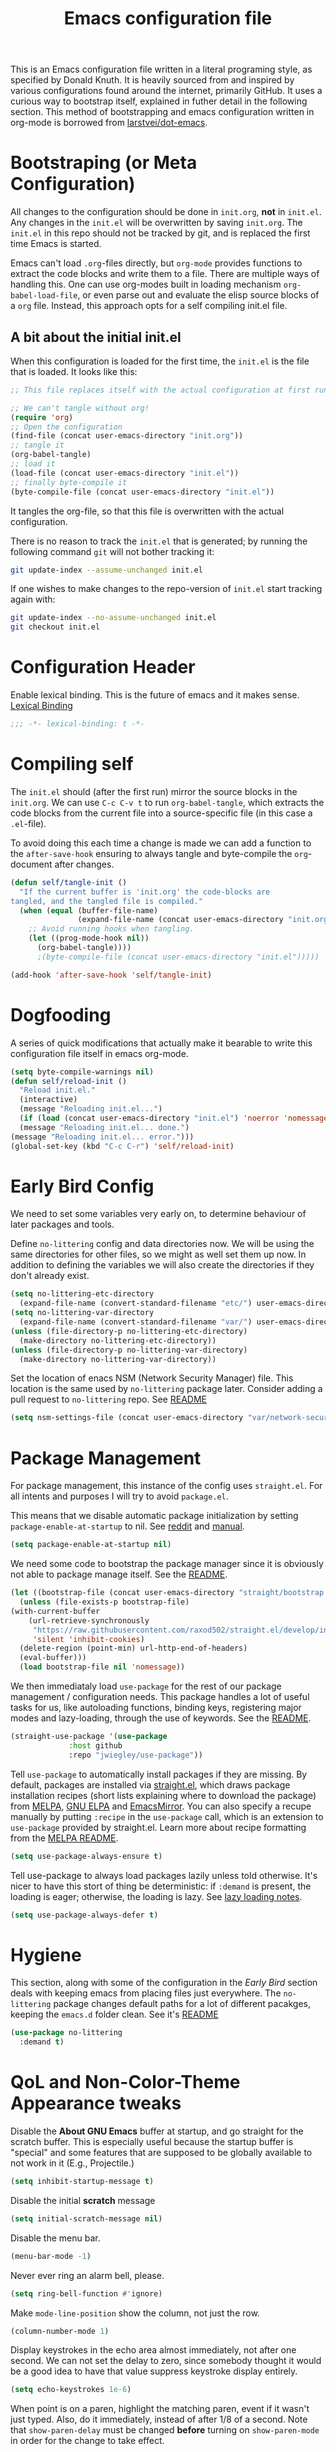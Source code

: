 #+TITLE: Emacs configuration file
#+BABEL: :cache yes
#+PROPERTY: header-args :tangle yes

This is an Emacs configuration file written in a literal programing style, as
specified by Donald Knuth. It is heavily sourced from and inspired by various
configurations found around the internet, primarily GitHub. It uses a curious
way to bootstrap itself, explained in futher detail in the following section.
This method of bootstrapping and emacs configuration written in org-mode is
borrowed from [[https://github.com/larstvei/dot-emacs][larstvei/dot-emacs]].

* Bootstraping (or Meta Configuration)

  All changes to the configuration should be done in =init.org=, *not* in
  =init.el=. Any changes in the =init.el= will be overwritten by saving
  =init.org=. The =init.el= in this repo should not be tracked by git, and
  is replaced the first time Emacs is started.

  Emacs can't load =.org=-files directly, but =org-mode= provides functions
  to extract the code blocks and write them to a file. There are multiple
  ways of handling this. One can use org-modes built in loading mechanism
  =org-babel-load-file=, or even parse out and evaluate the elisp source
  blocks of a =org= file. Instead, this approach opts for a self compiling
  init.el file.

** A bit about the initial init.el

   When this configuration is loaded for the first time, the ~init.el~ is
   the file that is loaded. It looks like this:

   #+BEGIN_SRC emacs-lisp :tangle no
     ;; This file replaces itself with the actual configuration at first run.

     ;; We can't tangle without org!
     (require 'org)
     ;; Open the configuration
     (find-file (concat user-emacs-directory "init.org"))
     ;; tangle it
     (org-babel-tangle)
     ;; load it
     (load-file (concat user-emacs-directory "init.el"))
     ;; finally byte-compile it
     (byte-compile-file (concat user-emacs-directory "init.el"))
   #+END_SRC

   It tangles the org-file, so that this file is overwritten with the actual
   configuration.

   There is no reason to track the =init.el= that is generated; by running
   the following command =git= will not bother tracking it:

   #+BEGIN_SRC sh :tangle no
     git update-index --assume-unchanged init.el
   #+END_SRC

   If one wishes to make changes to the repo-version of =init.el= start
   tracking again with:

   #+BEGIN_SRC sh :tangle no
     git update-index --no-assume-unchanged init.el
     git checkout init.el
   #+END_SRC

* Configuration Header

  Enable lexical binding. This is the future of emacs and it makes sense.
  [[https://www.emacswiki.org/emacs/DynamicBindingVsLexicalBinding][Lexical Binding]]

  #+BEGIN_SRC emacs-lisp
    ;;; -*- lexical-binding: t -*-
  #+END_SRC

* Compiling self

  The =init.el= should (after the first run) mirror the source blocks in
  the =init.org=. We can use =C-c C-v t= to run =org-babel-tangle=, which
  extracts the code blocks from the current file into a source-specific
  file (in this case a =.el=-file).

  To avoid doing this each time a change is made we can add a function to
  the =after-save-hook= ensuring to always tangle and byte-compile the
  =org=-document after changes.

  #+BEGIN_SRC emacs-lisp
    (defun self/tangle-init ()
      "If the current buffer is 'init.org' the code-blocks are
    tangled, and the tangled file is compiled."
      (when (equal (buffer-file-name)
                   (expand-file-name (concat user-emacs-directory "init.org")))
        ;; Avoid running hooks when tangling.
        (let ((prog-mode-hook nil))
          (org-babel-tangle))))
          ;(byte-compile-file (concat user-emacs-directory "init.el")))))

    (add-hook 'after-save-hook 'self/tangle-init)
  #+END_SRC

* Dogfooding

  A series of quick modifications that actually make it bearable to write
  this configuration file itself in emacs org-mode.

  #+BEGIN_SRC emacs-lisp
    (setq byte-compile-warnings nil)
    (defun self/reload-init ()
      "Reload init.el."
      (interactive)
      (message "Reloading init.el...")
      (if (load (concat user-emacs-directory "init.el") 'noerror 'nomessage)
	  (message "Reloading init.el... done.")
	(message "Reloading init.el... error.")))
    (global-set-key (kbd "C-c C-r") 'self/reload-init)
  #+END_SRC

* Early Bird Config

  We need to set some variables very early on, to determine
  behaviour of later packages and tools.
  
  Define =no-littering= config and data directories now. We will
  be using the same directories for other files, so we might
  as well set them up now. In addition to defining the variables
  we will also create the directories if they don't already exist.
  
  #+BEGIN_SRC emacs-lisp
    (setq no-littering-etc-directory
	  (expand-file-name (convert-standard-filename "etc/") user-emacs-directory))
    (setq no-littering-var-directory
	  (expand-file-name (convert-standard-filename "var/") user-emacs-directory))
    (unless (file-directory-p no-littering-etc-directory)
      (make-directory no-littering-etc-directory))
    (unless (file-directory-p no-littering-var-directory)
      (make-directory no-littering-var-directory))
  #+END_SRC
  
  Set the location of enacs NSM (Network Security Manager) file.
  This location is the same used by =no-littering= package later.
  Consider adding a pull request to =no-littering= repo. See [[https://github.com/raxod502/no-littering][README]]
  
  #+BEGIN_SRC emacs-lisp
    (setq nsm-settings-file (concat user-emacs-directory "var/network-security.data"))
  #+END_SRC

* Package Management

  For package management, this instance of the config uses =straight.el=.
  For all intents and purposes I will try to avoid =package.el=.
  
  This means that we disable automatic package initialization by setting
  =package-enable-at-startup= to nil. See [[https://www.reddit.com/r/emacs/comments/1rdstn/set_packageenableatstartup_to_nil_for_slightly/][reddit]] and [[https://www.gnu.org/software/emacs/manual/html_node/elisp/Packaging-Basics.html][manual]].
  
  #+BEGIN_SRC emacs-lisp
    (setq package-enable-at-startup nil)
  #+END_SRC
  
  We need some code to bootstrap the package manager since it is obviously
  not able to package manage itself. See the [[https://github.com/raxod502/straight.el][README]].
  
  #+BEGIN_SRC emacs-lisp
    (let ((bootstrap-file (concat user-emacs-directory "straight/bootstrap.el")))
      (unless (file-exists-p bootstrap-file)
	(with-current-buffer
	    (url-retrieve-synchronously
	     "https://raw.githubusercontent.com/raxod502/straight.el/develop/install.el"
	     'silent 'inhibit-cookies)
	  (delete-region (point-min) url-http-end-of-headers)
	  (eval-buffer)))
      (load bootstrap-file nil 'nomessage))
  #+END_SRC
  
  We then immediataly load =use-package= for the rest of our
  package management / configuration needs. This package handles
  a lot of useful tasks for us, like autoloading functions, binding
  keys, registering major modes and lazy-loading, through the use
  of keywords. See the [[https://github.com/jwiegley/use-package][README]].
  
  #+BEGIN_SRC emacs-lisp
    (straight-use-package '(use-package
			     :host github
			     :repo "jwiegley/use-package"))
  #+END_SRC
  
  Tell =use-package= to automatically install packages if they are
  missing. By default, packages are installed via [[https://github.com/raxod502/straight.el][straight.el]],
  which draws package installation recipes (short lists explaining
  where to download the package) from [[http://melpa.org][MELPA]], [[https://elpa.gnu.org/][GNU ELPA]] and
  [[https://emacsmirror.net/][EmacsMirror]]. You can also specify a recupe manually by putting
  =:recipe= in the =use-package= call, which is an extension to
  =use-package= provided by straight.el. Learn more about recipe
  formatting from the [[https://github.com/melpa/melpa#recipe-format][MELPA README]].
  
  #+BEGIN_SRC emacs-lisp
    (setq use-package-always-ensure t)
  #+END_SRC
  
  Tell use-package to always load packages lazily unless told
  otherwise. It's nicer to have this stort of thing be deterministic:
  if =:demand= is present, the loading is eager; otherwise, the
  loading is lazy. See [[https://github.com/jwiegley/use-package#notes-about-lazy-loading][lazy loading notes]].
  
  #+BEGIN_SRC emacs-lisp
    (setq use-package-always-defer t)
  #+END_SRC

* Hygiene

  This section, along with some of the configuration in the
  [[Early Bird]] section deals with keeping emacs from placing files
  just everywhere. The =no-littering= package changes default paths
  for a lot of different pacakges, keeping the =emacs.d= folder clean.
  See it's [[https://github.com/raxod502/no-littering][README]]
  
  #+BEGIN_SRC emacs-lisp
    (use-package no-littering
      :demand t)
  #+END_SRC
  
* QoL and Non-Color-Theme Appearance tweaks

  Disable the *About GNU Emacs* buffer at startup, and go straight
  for the scratch buffer. This is especially useful because the
  startup buffer is "special" and some features that are supposed
  to be globally available to not work in it (E.g., Projectile.)
  #+BEGIN_SRC emacs-lisp
    (setq inhibit-startup-message t)
  #+END_SRC
  
  Disable the initial *scratch* message
  #+BEGIN_SRC emacs-lisp
    (setq initial-scratch-message nil)
  #+END_SRC
  
  Disable the menu bar.
  #+BEGIN_SRC emacs-lisp
    (menu-bar-mode -1)
  #+END_SRC
  
  Never ever ring an alarm bell, please.
  #+BEGIN_SRC emacs-lisp
    (setq ring-bell-function #'ignore)
  #+END_SRC
  
  Make =mode-line-position= show the column, not just the row.
  #+BEGIN_SRC emacs-lisp
    (column-number-mode 1)
  #+END_SRC
  
  Display keystrokes in the echo area almost immediately, not after
  one second. We can not set the delay to zero, since somebody thought
  it would be a good idea to have that value suppress keystroke
  display entirely.
  #+BEGIN_SRC emacs-lisp
    (setq echo-keystrokes 1e-6)
  #+END_SRC
  
  When point is on a paren, highlight the matching paren, event if it
  wasn't just typed. Also, do it immediately, instead of after 1/8 of
  a second. Note that =show-paren-delay= must be changed *before*
  turning on =show-paren-mode= in order for the change to take effect.
  #+BEGIN_SRC emacs-lisp
    (setq show-paren-delay 0)
    (show-paren-mode t)
  #+END_SRC
  
  Automatically revert files that were changed on disk, if they have
  not been modified in Emacs since last time they were saved. Turn the
  delay on auto-reloading down from 5 seconds to 1 second. We have to
  do this before turning on =auto-revert-mode= for the change to take
  effect. The setting could be set through =customize-set-variable=,
  but apparently that is slow enough to show up in profiling.
  
  Auto reverting can be expanded more, to only revert visible
  buffers, disable user confirmation and other tweaks.
  See a [[https://github.com/raxod502/radian/blob/master/radian-emacs/radian-revert.el][sample implementation]] of these features.
  #+BEGIN_SRC emacs-lisp
    (setq auto-revert-interval 1)
    (global-auto-revert-mode 1)
  #+END_SRC
  
** Custom mode-line
   
   The following code is taken, almost unmodified, from the
   brilliant emacs setup of [[https://github.com/raxod502/radian][radox502]].
   
   #+BEGIN_SRC emacs-lisp
     ;;; The following code customizes the mode bar to something like:
     ;;; [*] init.el        96% (2410,30)  [radian:master*]  (Emacs-Lisp Paredit AggrIndent)

     (defun custom/mode-line-buffer-modified ()
       "Return a mode line construct indicating buffer modification status.
     This is [*] if the buffer has been modified and whitespace
     otherwise. (Non-file-visiting buffers are never considered to be
     modified.) It is shown in the same color as the buffer name, i.e.
     `mode-line-buffer-id'."
       (propertize (if (and (buffer-modified-p)
			    (buffer-file-name))
		       "[*]" "   ")
		   ;; Make sure to show it in the same color as the buffer
		   ;; name.
		   'face 'mode-line-buffer-id))

     ;; Normally the buffer name is right-padded with whitespace until it
     ;; is at least 12 characters. This is a waste of space, so we
     ;; eliminate the padding here.
     (setq-default mode-line-buffer-identification
		   (propertized-buffer-identification "%b"))

     (defvar-local custom/mode-line-project-and-branch nil
       "Mode line construct showing Projectile project and Git status.
     The format is [project:branch*], where the * is shown if the
     working directory is dirty. Either component can be missing; this
     might happen if Projectile is not installed or if the project is
     not version-controlled with Git. If nothing should be displayed,
     this variable is set to nil.
     This variable is actually only a cached value; it is set by
     `custom/compute-mode-line-project-and-branch' for performance
     reasons.")

     ;; Don't clear the cache when switching major modes (or using M-x
     ;; normal-mode).
     (put 'custom/mode-line-project-and-branch 'permanent-local t)

     (defun custom/compute-mode-line-project-and-branch ()
       (let ((old custom/mode-line-project-and-branch)
	     (new
	      (let* (;; Don't insist on having Projectile loaded.
		     (project-name (when (featurep 'projectile)
				     (projectile-project-name)))
		     ;; Projectile returns "-" to mean "no project". I'm
		     ;; still wondering what happens if someone makes a
		     ;; project named "-".
		     (project-name (unless (equal project-name "-")
				     project-name))
		     ;; Check if we are actually in a Git repo, and Git is
		     ;; available.
		     (git (and (executable-find "git")
			       (locate-dominating-file default-directory ".git")))
		     (branch-name
		      (when git
			;; Determine a reasonable string to show for the
			;; current branch. This is actually more or less
			;; the same logic as we use for the Radian zsh
			;; prompt.
			(with-temp-buffer
			  ;; First attempt uses symbolic-ref, which returns
			  ;; the branch name if it exists.
			  (call-process "git" nil '(t nil) nil
					"symbolic-ref" "HEAD")
			  (if (> (buffer-size) 0)
			      ;; It actually returns something like
			      ;; refs/heads/master, though, so let's try to
			      ;; trim it if possible.
			      (let ((regex "^\\(refs/heads/\\)?\\(.+\\)$")
				    (str (string-trim (buffer-string))))
				(if (string-match regex str)
				    (match-string 2 str)
				  ;; If it's something weird then just show
				  ;; it literally.
				  str))
			    ;; If symbolic-ref didn't return anything on
			    ;; stdout (we discarded stderr), we probably
			    ;; have a detached head and we should show the
			    ;; abbreviated commit hash (e.g. b007692).
			    (erase-buffer)
			    (call-process "git" nil '(t nil) nil
					  "rev-parse" "--short" "HEAD")
			    (if (> (buffer-size) 0)
				(string-trim (buffer-string))
			      ;; We shouldn't get here. Unfortunately, it
			      ;; turns out that we do every once in a
			      ;; while. (I have no idea why.)
			      "???")))))
		     (dirty (when git
			      (with-temp-buffer
				(call-process "git" nil t nil
					      "status" "--porcelain"
					      "--ignore-submodules=none")
				(if (> (buffer-size) 0)
				    "*" "")))))
		(cond
		 ((and project-name git)
		  (format "  [%s:%s%s]" project-name branch-name dirty))
		 (project-name
		  (format "  [%s]" project-name))
		 ;; This should never happen unless you do something
		 ;; perverse like create a version-controlled Projectile
		 ;; project whose name is a hyphen, but we want to handle
		 ;; it anyway.
		 (git
		  (format "  [%s%s]" branch-name dirty))))))
	 (unless (equal old new)
	   (setq custom/mode-line-project-and-branch new)
	   (force-mode-line-update))))

     ;; We will make sure this information is updated after one second of
     ;; inactivity, for the current buffer.

     (defvar custom/mode-line-timer-primary nil)
     (defvar custom/mode-line-timer-secondary nil)

     (defun custom/compute-mode-line-and-reschedule ()
       (when custom/mode-line-timer-secondary
	 (cancel-timer custom/mode-line-timer-secondary))
       (custom/compute-mode-line-project-and-branch)
       (setq custom/mode-line-timer-secondary
	     (run-with-idle-timer
	      (time-add 1 (current-idle-time)) nil
	      #'custom/compute-mode-line-and-reschedule)))

     (when custom/mode-line-timer-primary
       (cancel-timer custom/mode-line-timer-primary))

     (when custom/mode-line-timer-secondary
       (cancel-timer custom/mode-line-timer-secondary))

     (setq custom/mode-line-timer-primary
	   (run-with-idle-timer
	    1 'repeat #'custom/compute-mode-line-and-reschedule))

     (setq-default mode-line-format
		   '(;; Show [*] if the buffer is modified.
		     (:eval (custom/mode-line-buffer-modified))
		     " "
		     ;; Show the name of the current buffer.
		     mode-line-buffer-identification
		     "   "
		     ;; Show the row and column of point.
		     mode-line-position
		     ;; Show the current Projectile project.
		     custom/mode-line-project-and-branch
		     ;; Show the active major and minor modes.
		     "  "
		     mode-line-modes))
   #+END_SRC
   
** Packages
   
   This package provides an easy way to change the display
   of minor mode names in the mode line.
   #+BEGIN_SRC emacs-lisp
     (use-package delight
       :demand t)
   #+END_SRC
   
   Set up undo-tree
   #+BEGIN_SRC emacs-lisp
     (use-package undo-tree
       :delight (undo-tree-mode " \uf1bb ")
       :init (global-undo-tree-mode))
   #+END_SRC

* Org Mode

  #+BEGIN_SRC emacs-lisp
    ;(defface org-block-begin-line
    ;  '((t (:foreground "#008ED1" :background "#990000")))
    ;  "Face used for the line delimiting the begin of source blocks.")

    ;(defface org-block-background
    ;  '((t (:background "#FFFFEA")))
    ;  "Face used for the source block background.")

    ;(defface org-block-end-line
    ;  '((t (:foreground "#008ED1" :background "#990000")))
    ;  "Face used for the line delimiting the end of source blocks.")

    (use-package org
      :demand t
      :config
      (progn
	(setq org-src-fontify-natively t)
	(setq org-fontify-whole-heading-line t)
	(add-to-list 'org-structure-template-alist
		     (list "x" (concat "#+BEGIN_SRC emacs-lisp\n" "?\n" "#+END_SRC")))))
  #+END_SRC

* Evil (4 Life)

  #+BEGIN_SRC emacs-lisp
    (use-package evil
      :demand t
      :defines (evil-mode)
      :bind (:map evil-normal-state-map
		  ("`" . buffer-menu))
      :init
      (progn
	(setq evil-want-C-i-jump nil)
	(evil-mode 1)))

    (use-package evil-org
      :after org
      :init
      :config
      (add-hook 'org-mode-hook 'evil-org-mode)
      (add-hook 'evil-org-mode-hook
		(lambda ()
		  (evil-org-set-key-theme '(textobjects insert navigation additional shift todo heading)))))
  #+END_SRC

* Some Theme stuff
  #+BEGIN_SRC emacs-lisp
    ;(use-package dracula-theme
    ;  :init
    ;  (load-theme 'dracula))
    ;(use-package leuven-theme
    ;  :init
    ;  (load-theme 'leuven t))
    (use-package solarized-theme
      :init
      (load-theme 'solarized-light t))
  #+END_SRC

* Javascript



  Setup regular JS2 mode
  #+BEGIN_SRC emacs-lisp
    (use-package js2-mode
	:defer t
	:init
	(progn
	(add-to-list 'auto-mode-alist '("\\.js\\'" . js2-mode)))
	:config
	(progn
	(setq js2-basic-offset 2)
	(setq js2-strict-trailing-comma-warning nil)
	(setq js2-strict-missing-semi-warning nil)))
  #+END_SRC
  
  Experiment with rjsx-mode
  #+BEGIN_SRC emacs-lisp
    (use-package rjsx-mode
      :delight (rjsx-mode " \ue625 ")
      :bind (:map rjsx-mode-map
		  ("<" . nil)
		  ("C-d" . nil))
      :init
      (progn
	(add-to-list 'auto-mode-alist '("\\.js\\'" . rjsx-mode))))
  #+END_SRC
  
  
  add prettier support
  #+BEGIN_SRC emacs-lisp
    (use-package prettier-js
      :init
      (progn
	(add-hook 'js2-mode-hook 'prettier-js-mode)
	(add-hook 'rjsx-mode-hook 'prettier-js-mode)
	(setq prettier-js-args '(
				 "--trailing-comma" "es5"
				 "--single-quote"
				 "--no-semi"))))
  #+END_SRC
